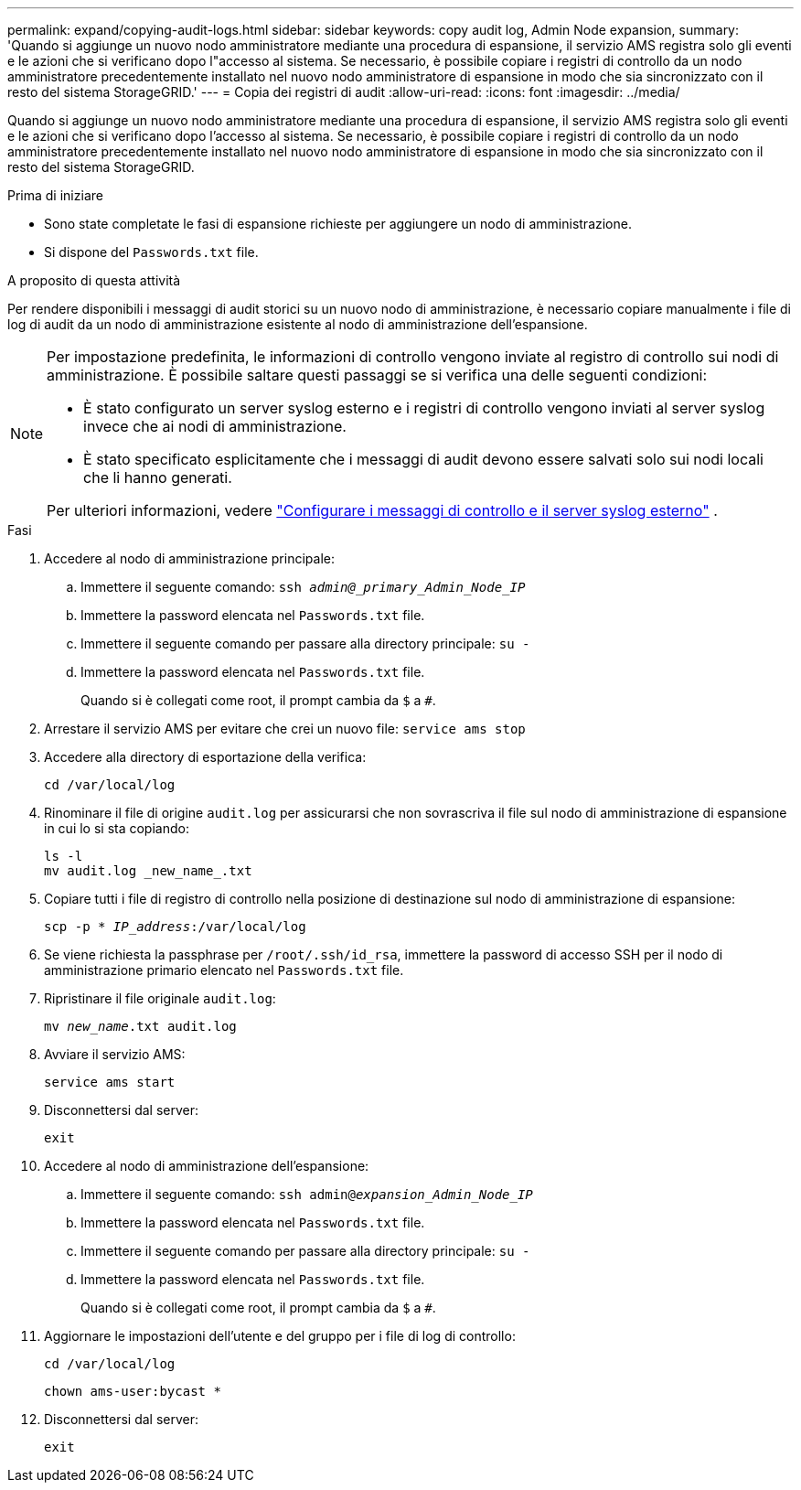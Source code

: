 ---
permalink: expand/copying-audit-logs.html 
sidebar: sidebar 
keywords: copy audit log, Admin Node expansion, 
summary: 'Quando si aggiunge un nuovo nodo amministratore mediante una procedura di espansione, il servizio AMS registra solo gli eventi e le azioni che si verificano dopo l"accesso al sistema. Se necessario, è possibile copiare i registri di controllo da un nodo amministratore precedentemente installato nel nuovo nodo amministratore di espansione in modo che sia sincronizzato con il resto del sistema StorageGRID.' 
---
= Copia dei registri di audit
:allow-uri-read: 
:icons: font
:imagesdir: ../media/


[role="lead"]
Quando si aggiunge un nuovo nodo amministratore mediante una procedura di espansione, il servizio AMS registra solo gli eventi e le azioni che si verificano dopo l'accesso al sistema. Se necessario, è possibile copiare i registri di controllo da un nodo amministratore precedentemente installato nel nuovo nodo amministratore di espansione in modo che sia sincronizzato con il resto del sistema StorageGRID.

.Prima di iniziare
* Sono state completate le fasi di espansione richieste per aggiungere un nodo di amministrazione.
* Si dispone del `Passwords.txt` file.


.A proposito di questa attività
Per rendere disponibili i messaggi di audit storici su un nuovo nodo di amministrazione, è necessario copiare manualmente i file di log di audit da un nodo di amministrazione esistente al nodo di amministrazione dell'espansione.

[NOTE]
====
Per impostazione predefinita, le informazioni di controllo vengono inviate al registro di controllo sui nodi di amministrazione. È possibile saltare questi passaggi se si verifica una delle seguenti condizioni:

* È stato configurato un server syslog esterno e i registri di controllo vengono inviati al server syslog invece che ai nodi di amministrazione.
* È stato specificato esplicitamente che i messaggi di audit devono essere salvati solo sui nodi locali che li hanno generati.


Per ulteriori informazioni, vedere link:../monitor/configure-audit-messages.html["Configurare i messaggi di controllo e il server syslog esterno"] .

====
.Fasi
. Accedere al nodo di amministrazione principale:
+
.. Immettere il seguente comando: `ssh _admin@_primary_Admin_Node_IP_`
.. Immettere la password elencata nel `Passwords.txt` file.
.. Immettere il seguente comando per passare alla directory principale: `su -`
.. Immettere la password elencata nel `Passwords.txt` file.
+
Quando si è collegati come root, il prompt cambia da `$` a `#`.



. Arrestare il servizio AMS per evitare che crei un nuovo file: `service ams stop`
. Accedere alla directory di esportazione della verifica:
+
`cd /var/local/log`

. Rinominare il file di origine `audit.log` per assicurarsi che non sovrascriva il file sul nodo di amministrazione di espansione in cui lo si sta copiando:
+
[listing]
----
ls -l
mv audit.log _new_name_.txt
----
. Copiare tutti i file di registro di controllo nella posizione di destinazione sul nodo di amministrazione di espansione:
+
`scp -p * _IP_address_:/var/local/log`

. Se viene richiesta la passphrase per `/root/.ssh/id_rsa`, immettere la password di accesso SSH per il nodo di amministrazione primario elencato nel `Passwords.txt` file.
. Ripristinare il file originale `audit.log`:
+
`mv _new_name_.txt audit.log`

. Avviare il servizio AMS:
+
`service ams start`

. Disconnettersi dal server:
+
`exit`

. Accedere al nodo di amministrazione dell'espansione:
+
.. Immettere il seguente comando: `ssh admin@_expansion_Admin_Node_IP_`
.. Immettere la password elencata nel `Passwords.txt` file.
.. Immettere il seguente comando per passare alla directory principale: `su -`
.. Immettere la password elencata nel `Passwords.txt` file.
+
Quando si è collegati come root, il prompt cambia da `$` a `#`.



. Aggiornare le impostazioni dell'utente e del gruppo per i file di log di controllo:
+
`cd /var/local/log`

+
`chown ams-user:bycast *`

. Disconnettersi dal server:
+
`exit`


